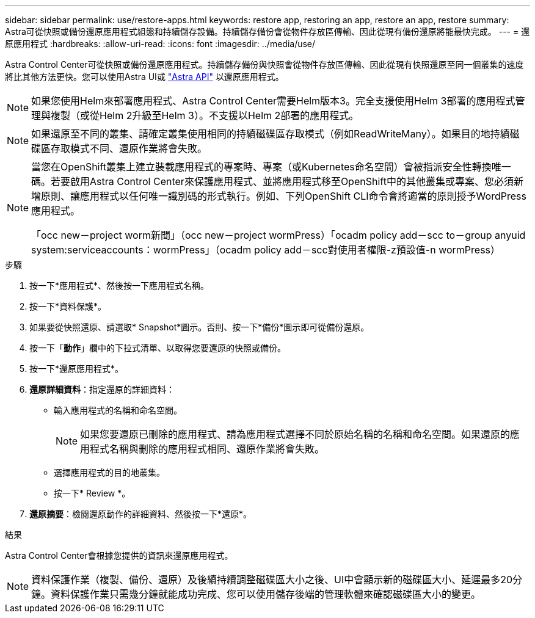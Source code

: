 ---
sidebar: sidebar 
permalink: use/restore-apps.html 
keywords: restore app, restoring an app, restore an app, restore 
summary: Astra可從快照或備份還原應用程式組態和持續儲存設備。持續儲存備份會從物件存放區傳輸、因此從現有備份還原將能最快完成。 
---
= 還原應用程式
:hardbreaks:
:allow-uri-read: 
:icons: font
:imagesdir: ../media/use/


[role="lead"]
Astra Control Center可從快照或備份還原應用程式。持續儲存備份與快照會從物件存放區傳輸、因此從現有快照還原至同一個叢集的速度將比其他方法更快。您可以使用Astra UI或 https://docs.netapp.com/us-en/astra-automation-2108/index.html["Astra API"^] 以還原應用程式。


NOTE: 如果您使用Helm來部署應用程式、Astra Control Center需要Helm版本3。完全支援使用Helm 3部署的應用程式管理與複製（或從Helm 2升級至Helm 3）。不支援以Helm 2部署的應用程式。


NOTE: 如果還原至不同的叢集、請確定叢集使用相同的持續磁碟區存取模式（例如ReadWriteMany）。如果目的地持續磁碟區存取模式不同、還原作業將會失敗。

[NOTE]
====
當您在OpenShift叢集上建立裝載應用程式的專案時、專案（或Kubernetes命名空間）會被指派安全性轉換唯一碼。若要啟用Astra Control Center來保護應用程式、並將應用程式移至OpenShift中的其他叢集或專案、您必須新增原則、讓應用程式以任何唯一識別碼的形式執行。例如、下列OpenShift CLI命令會將適當的原則授予WordPress應用程式。

「occ new－project worm新聞」（occ new－project wormPress）「ocadm policy add－scc to－group anyuid system:serviceaccounts：wormPress」（ocadm policy add－scc對使用者權限-z預設值-n wormPress）

====
.步驟
. 按一下*應用程式*、然後按一下應用程式名稱。
. 按一下*資料保護*。
. 如果要從快照還原、請選取* Snapshot*圖示。否則、按一下*備份*圖示即可從備份還原。
. 按一下「*動作*」欄中的下拉式清單、以取得您要還原的快照或備份。
. 按一下*還原應用程式*。
. *還原詳細資料*：指定還原的詳細資料：
+
** 輸入應用程式的名稱和命名空間。
+

NOTE: 如果您要還原已刪除的應用程式、請為應用程式選擇不同於原始名稱的名稱和命名空間。如果還原的應用程式名稱與刪除的應用程式相同、還原作業將會失敗。

** 選擇應用程式的目的地叢集。
** 按一下* Review *。


. *還原摘要*：檢閱還原動作的詳細資料、然後按一下*還原*。


.結果
Astra Control Center會根據您提供的資訊來還原應用程式。


NOTE: 資料保護作業（複製、備份、還原）及後續持續調整磁碟區大小之後、UI中會顯示新的磁碟區大小、延遲最多20分鐘。資料保護作業只需幾分鐘就能成功完成、您可以使用儲存後端的管理軟體來確認磁碟區大小的變更。

